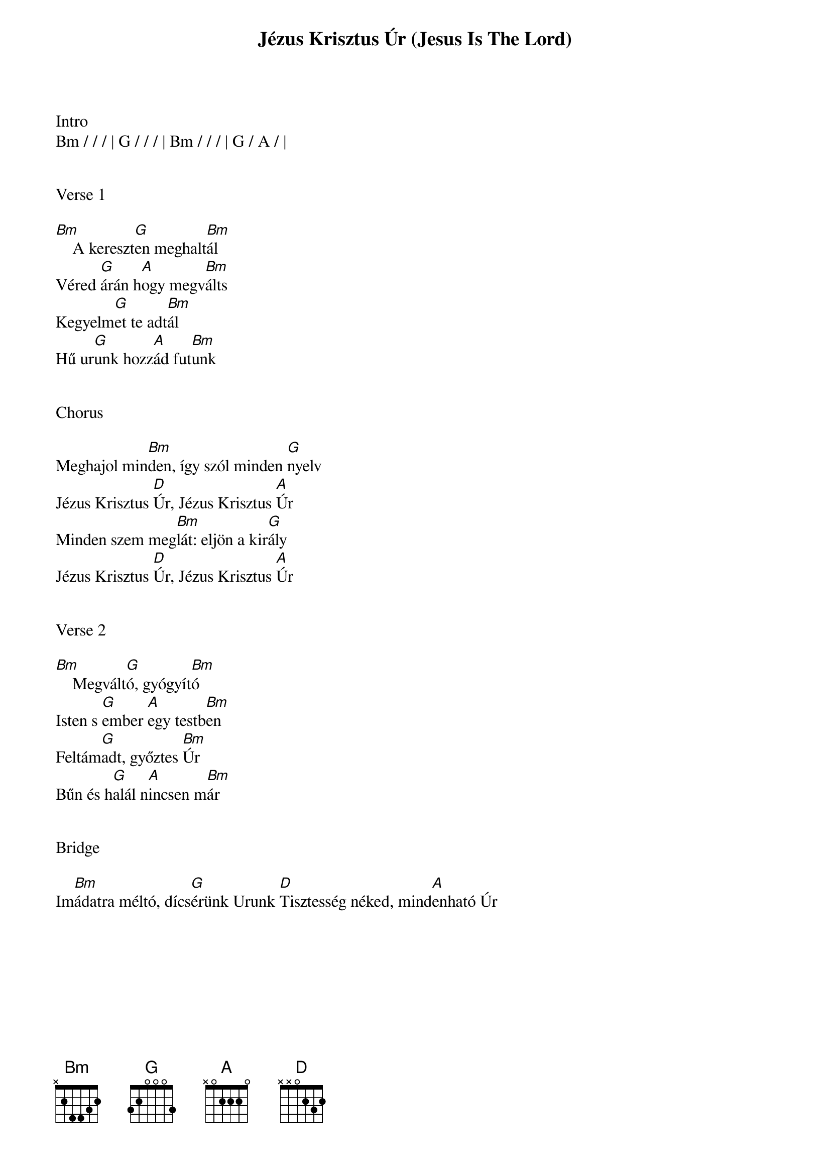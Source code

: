 {title: Jézus Krisztus Úr (Jesus Is The Lord)}
{key: Bm}
{tempo: 78}
{time: 4/4}
{duration: 390}



Intro
Bm / / / | G / / / | Bm / / / | G / A / |


Verse 1

[Bm]    A kereszt[G]en meghalt[Bm]ál
Véred [G]árán h[A]ogy megv[Bm]álts
Kegyelm[G]et te adt[Bm]ál
Hű ur[G]unk hozz[A]ád fut[Bm]unk


Chorus

Meghajol min[Bm]den, így szól minden [G]nyelv
Jézus Krisztus [D]Úr, Jézus Krisztus [A]Úr
Minden szem meg[Bm]lát: eljön a kir[G]ály
Jézus Krisztus [D]Úr, Jézus Krisztus [A]Úr


Verse 2

[Bm]    Megvált[G]ó, gyógyít[Bm]ó
Isten s [G]ember [A]egy testb[Bm]en
Feltám[G]adt, győztes [Bm]Úr
Bűn és h[G]alál n[A]incsen m[Bm]ár


Bridge

Im[Bm]ádatra méltó, dícs[G]érünk Urunk [D]Tisztesség néked, mind[A]enható Úr